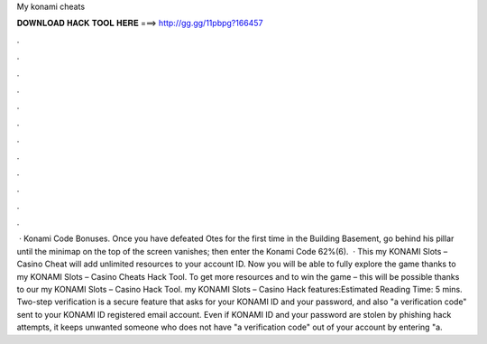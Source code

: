 My konami cheats

𝐃𝐎𝐖𝐍𝐋𝐎𝐀𝐃 𝐇𝐀𝐂𝐊 𝐓𝐎𝐎𝐋 𝐇𝐄𝐑𝐄 ===> http://gg.gg/11pbpg?166457

.

.

.

.

.

.

.

.

.

.

.

.

 · Konami Code Bonuses. Once you have defeated Otes for the first time in the Building Basement, go behind his pillar until the minimap on the top of the screen vanishes; then enter the Konami Code 62%(6).  · This my KONAMI Slots – Casino Cheat will add unlimited resources to your account ID. Now you will be able to fully explore the game thanks to my KONAMI Slots – Casino Cheats Hack Tool. To get more resources and to win the game – this will be possible thanks to our my KONAMI Slots – Casino Hack Tool. my KONAMI Slots – Casino Hack features:Estimated Reading Time: 5 mins. Two-step verification is a secure feature that asks for your KONAMI ID and your password, and also "a verification code" sent to your KONAMI ID registered email account. Even if KONAMI ID and your password are stolen by phishing hack attempts, it keeps unwanted someone who does not have "a verification code" out of your account by entering "a.
